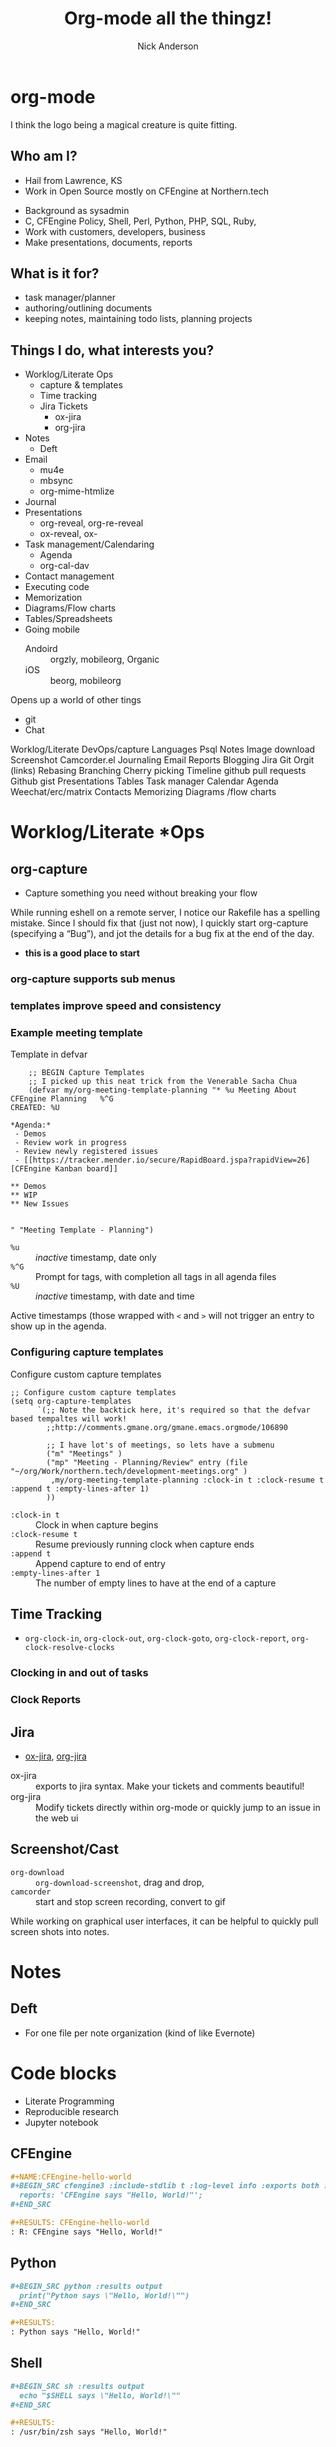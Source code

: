 #+Title: Org-mode all the thingz!
#+Author: Nick Anderson
#+Email: nick@cmdln.org
#+PROPERTY: header-args:cfengine3+ :eval never-export
# Export cfengine code block execution output by default
#+PROPERTY: header-args:cfengine3+ :exports both
#+PROPERTY: header-args:sh+ :eval never-export
#+PROPERTY: header-args:shell+ :eval never-export
#+OPTIONS: reveal_center:t reveal_progress:t reveal_history:nil reveal_control:t
#+OPTIONS: reveal_rolling_links:t reveal_keyboard:t reveal_overview:t num:nil
#+OPTIONS: reveal_width:1200 reveal_height:800 tags:nil
# The TOC is a bit much for a slide show IMHO, but maybe you want it when exporting to html
#+OPTIONS: toc:nil
#+REVEAL_MARGIN: 0.1
#+REVEAL_MIN_SCALE: 0.5
#+REVEAL_MAX_SCALE: 2.5
# Available Transitions: default|cube|page|concave|zoom|linear|fade|none.
#+REVEAL_TRANS: fade
#+REVEAL_THEME: night
# This flattens up to x levels deep
#+REVEAL_HLEVEL: 1
#+REVEAL_HEAD_PREAMBLE: <meta name=description" content=Org-mode all the thingz!">
#+REVEAL_POSTAMBLE: <p> Created by Nick Anderson. </p>
#+REVEAL_PLUGINS: (notes)
#+OPTIONS: reveal_single_file:nil

#+DOWNLOADED: https://upload.wikimedia.org/wikipedia/commons/thumb/a/a6/Org-mode-unicorn.svg/800px-Org-mode-unicorn.svg.png @ 2019-07-19 16:43:44
* org-mode                                                           :ATTACH:
:PROPERTIES:
:ID:       bb93dd07-28b1-405c-91c6-413a49d649e9
:REVEAL_BACKGROUND: ./data/bb/93dd07-28b1-405c-91c6-413a49d649e9/800px-Org-mode-unicorn.svg_2019-07-19_16-43-44.png
:REVEAL_BACKGROUND_OPACITY: 0.5
:REVEAL_BACKGROUND_SIZE: 800px
:Attachments: 800px-Org-mode-unicorn.svg_2019-07-19_16-43-44.png
:END:

#+BEGIN_NOTES
  I think the logo being a magical creature is quite fitting.
#+END_NOTES

** Who am I?
- Hail from Lawrence, KS
- Work in Open Source mostly on CFEngine at Northern.tech

#+BEGIN_NOTES
  - Background as sysadmin
  - C, CFEngine Policy, Shell, Perl, Python, PHP, SQL, Ruby,
  - Work with customers, developers, business
  - Make presentations, documents, reports
#+END_NOTE

** What is it?
- around since 2003
- markup language
- best supported in emacs
- system for managing plain text
- a second brain or exocortex

*** An aside for non emacs users

- [[https://github.com/axvr/org.vim][org.vim]], [[https://github.com/jceb/vim-orgmode][vim-orgmode]], [[https://packagecontrol.io/packages/orgmode][org-mode for Sublime Text 2 & 3]], [[https://github.com/vscode-org-mode/vscode-org-mode][vscode-org-mode]], [[https://atom.io/packages/org-mode][Atom grammar for org-mode syntax]]
- [[https://spacemacs.org][spacemacs]], [[https://github.com/hlissner/doom-emacs][doom-emacs]]

#+BEGIN_NOTES
  - I think it was 2005 when I first tried org-mode.
  - I was already a vim user, i couldn't figure out how to quit emacs
  - I couldn't manage to get any vi like keybindings working well and it didnt stick
  - Around 2013 I tried again, i still didn't get vim keybindings working, but i lerned enough emacs for org-mode and stuck with it for months before my usage faded
  - By 2014 I finally managed to get evil-mode working pretty well and was all in on org-mode
  - And in 2015 I tried spacemacs.
  - I was comfortable within weeks, and within months I was completely converted
  - In 2017 I released ob-cfengine3
#+END_NOTES

** What is it for?
:PROPERTIES:
:ID:       f69170b3-8d72-439d-b3b7-6f0358fb361b
:END:
- task manager/planner
- authoring/outlining documents
- keeping notes, maintaining todo lists, planning projects
** Things I do, what interests you?

#+BEGIN_NOTES
- Worklog/Literate Ops
  - capture & templates
  - Time tracking
  - Jira Tickets
    - ox-jira
    - org-jira
- Notes
  - Deft
- Email
  - mu4e
  - mbsync
  - org-mime-htmlize
- Journal
- Presentations
  - org-reveal, org-re-reveal
  - ox-reveal, ox-
- Task management/Calendaring
  - Agenda
  - org-cal-dav
- Contact management
- Executing code
- Memorization
- Diagrams/Flow charts
- Tables/Spreadsheets
- Going mobile
  - Andoird :: orgzly, mobileorg, Organic
  - iOS :: beorg, mobileorg

Opens up a world of other tings
- git
- Chat
Worklog/Literate DevOps/capture
Languages
Psql
Notes
Image download
Screenshot
Camcorder.el
Journaling
Email
Reports
Blogging
Jira
Git
Orgit (links)
Rebasing
Branching
Cherry picking
Timeline
github pull requests
Github gist
Presentations
Tables
Task manager
Calendar
Agenda
Weechat/erc/matrix
Contacts
Memorizing
Diagrams /flow charts
#+END_NOTES
* Worklog/Literate *Ops
** org-capture                                                      :ATTACH:
:PROPERTIES:
:ID:       24700353-3d1f-4b94-ac5b-246959ef426f
:Attachments: Screenshot_20190724_141502_2019-07-24_14-15-31.png
:END:

#+DOWNLOADED: file:///tmp/Spectacle.gJklMb/Screenshot_20190724_141502.png @ 2019-07-24 14:15:36
[[file:data/24/700353-3d1f-4b94-ac5b-246959ef426f/Screenshot_20190724_141502_2019-07-24_14-15-31.png]]
- Capture something you need without breaking your flow

#+BEGIN_NOTES
  While running eshell on a remote server, I notice our Rakefile has a spelling
  mistake. Since I should fix that (just not now), I quickly start org-capture
  (specifying a “Bug”), and jot the details for a bug fix at the end of the day.
  
  - *this is a good place to start*
#+END_NOTES

*** org-capture supports sub menus                                 :ATTACH:
:PROPERTIES:
:ID:       e1b4ffc3-d90b-4db1-8e0b-7330f16a70f0
:Attachments: Screenshot_20190724_141639_2019-07-24_14-16-45.png
:END:

#+DOWNLOADED: file:///tmp/Spectacle.gJklMb/Screenshot_20190724_141639.png @ 2019-07-24 14:16:45
[[file:data/e1/b4ffc3-d90b-4db1-8e0b-7330f16a70f0/Screenshot_20190724_141639_2019-07-24_14-16-45.png]]

*** templates improve speed and consistency

*** Example meeting template

#+CAPTION: Template in defvar
#+BEGIN_SRC elisp
      ;; BEGIN Capture Templates
      ;; I picked up this neat trick from the Venerable Sacha Chua
      (defvar my/org-meeting-template-planning "* %u Meeting About CFEngine Planning   %^G
  CREATED: %U

  ,*Agenda:*
   - Demos
   - Review work in progress
   - Review newly registered issues
   - [[https://tracker.mender.io/secure/RapidBoard.jspa?rapidView=26][CFEngine Kanban board]]

  ,** Demos
  ,** WIP
  ,** New Issues


  " "Meeting Template - Planning")
#+END_SRC

#+BEGIN_NOTES
- =%u= :: /inactive/ timestamp, date only
- =%^G= :: Prompt for tags, with completion all tags in all agenda files
- =%U= :: /inactive/ timestamp, with date and time

Active timestamps (those wrapped with =<= and =>= will not trigger an entry to show up in the agenda.
#+END_NOTES

*** Configuring capture templates

#+CAPTION: Configure custom capture templates
#+BEGIN_SRC elisp
  ;; Configure custom capture templates
  (setq org-capture-templates
        `(;; Note the backtick here, it's required so that the defvar based tempaltes will work!
          ;;http://comments.gmane.org/gmane.emacs.orgmode/106890

          ;; I have lot's of meetings, so lets have a submenu
          ("m" "Meetings" )
          ("mp" "Meeting - Planning/Review" entry (file "~/org/Work/northern.tech/development-meetings.org" )
           ,my/org-meeting-template-planning :clock-in t :clock-resume t :append t :empty-lines-after 1)
          ))
#+END_SRC

#+BEGIN_NOTES
- =:clock-in t=  :: Clock in when capture begins
- =:clock-resume t= :: Resume previously running clock when capture ends
- =:append t= :: Append capture to end of entry
- =:empty-lines-after 1= :: The number of empty lines to have at the end of a capture
#+END_NOTES

** Time Tracking                                                    :ATTACH:
:PROPERTIES:
:ID:       89370a5e-e413-4d19-9a03-a487e32ae9a8
:Attachments: Screenshot_20190724_141926_2019-07-24_14-20-07.png Screenshot_20190724_142033_2019-07-24_14-20-42.png
:END:

- ~org-clock-in~, ~org-clock-out~, ~org-clock-goto~, ~org-clock-report~, ~org-clock-resolve-clocks~

*** Clocking in and out of tasks

#+DOWNLOADED: file:///tmp/Spectacle.gJklMb/Screenshot_20190724_142033.png @ 2019-07-24 14:20:43
[[file:data/89/370a5e-e413-4d19-9a03-a487e32ae9a8/Screenshot_20190724_142033_2019-07-24_14-20-42.png]]

*** Clock Reports

#+DOWNLOADED: file:///tmp/Spectacle.gJklMb/Screenshot_20190724_141926.png @ 2019-07-24 14:20:07
[[file:data/89/370a5e-e413-4d19-9a03-a487e32ae9a8/Screenshot_20190724_141926_2019-07-24_14-20-07.png]]

** Jira                                                             :ATTACH:
:PROPERTIES:
:ID:       918b2587-dafd-4bce-bd7d-0dce9866a465
:Attachments: dos-jira-logo_2019-07-24_15-17-28.png org-jira-demo-update-comment-2019-08-01_15.33.51_2019-08-01_15-38-21.gif
:END:

#+CAPTION: Using org-jira
#+DOWNLOADED: file:///home/nickanderson/Videos/screencasts/org-jira-demo-update-comment-2019-08-01_15.33.51.gif @ 2019-08-01 15:38:25
[[file:data/91/8b2587-dafd-4bce-bd7d-0dce9866a465/org-jira-demo-update-comment-2019-08-01_15.33.51_2019-08-01_15-38-21.gif]]

- [[https://github.com/stig/ox-jira.el][ox-jira]], [[https://github.com/ahungry/org-jira][org-jira]]

#+BEGIN_NOTES
  - ox-jira :: exports to jira syntax. Make your tickets and comments beautiful!
  - org-jira :: Modify tickets directly within org-mode or quickly jump to an
                issue in the web ui
#+END_NOTES
** Screenshot/Cast
- =org-download= ::  ~org-download-screenshot~, drag and drop,
- =camcorder= :: start and stop screen recording, convert to gif
#+BEGIN_NOTES
  While working on graphical user interfaces, it can be helpful to quickly pull screen shots into notes.
#+END_NOTES
* Notes
** Deft                                                             :ATTACH:
:PROPERTIES:
:ID:       c96d3588-2eaa-4fbc-961e-20921c5960d4
:Attachments: screenshot_2019-07-24_15-29-32.png
:END:

- For one file per note organization (kind of like Evernote)

#+DOWNLOADED: /tmp/screenshot.png @ 2019-07-24 15:29:36
[[file:data/c9/6d3588-2eaa-4fbc-961e-20921c5960d4/screenshot_2019-07-24_15-29-32.png]]

* Code blocks

#+BEGIN_NOTES
  - Literate Programming
  - Reproducible research
  - Jupyter notebook
#+END_NOTES

** CFEngine

#+BEGIN_SRC org
  ,#+NAME:CFEngine-hello-world
  ,#+BEGIN_SRC cfengine3 :include-stdlib t :log-level info :exports both :run-with-main t
    reports: 'CFEngine says "Hello, World!"'; 
  ,#+END_SRC

  ,#+RESULTS: CFEngine-hello-world
  : R: CFEngine says "Hello, World!"
#+END_SRC

** Python

#+BEGIN_SRC org
  ,#+BEGIN_SRC python :results output
    print("Python says \"Hello, World!\"") 
  ,#+END_SRC

  ,#+RESULTS:
  : Python says "Hello, World!"
#+END_SRC

** Shell

#+BEGIN_SRC org
  ,#+BEGIN_SRC sh :results output
    echo "$SHELL says \"Hello, World!\"" 
  ,#+END_SRC

  ,#+RESULTS:
  : /usr/bin/zsh says "Hello, World!"
#+END_SRC

** Reusing results

#+BEGIN_SRC org
  ,#+BEGIN_SRC sh :results output :var INPUT=CFEngine-hello-world
    echo "$INPUT" 
  ,#+END_SRC

  ,#+RESULTS:
  : R: CFEngine says "Hello, World!"
  : 
#+END_SRC

** Remote execution

#+BEGIN_SRC  org
  ,#+CAPTION: SQL in org-mode SRC block
  ,#+BEGIN_SRC sql :exports both :dir /ssh:user@remote: :engine postgresql :database cfdb
    SELECT firstreporttimestamp from __hosts limit 1
  ,#+END_SRC

  ,#+RESULTS:
  | firstreporttimestamp         |
  |------------------------------|
  | 2019-02-15 19:49:57.74915+00 |
#+END_SRC

#+BEGIN_NOTES
  - dir
  - tangle
  - sessions
#+END_NOTES

** Diagrams

#+RESULTS: MPF-policy-execution-high-level-diagram
[[file:MPF-policy-execution-high-level.png]]

*** PlantUML Source 

#+BEGIN_SRC org
  ,#+NAME: MPF-policy-execution-high-level-diagram
  ,#+begin_src plantuml :file MPF-policy-execution-high-level.png :exports both
    title High Level MPF Policy Execution Sequence

    create "cf-execd"
    loop "Check ""body executor control schedule"""
      note left of "cf-execd"
        cf-execd checks the schedule once a minute, but the default schedule results
        in execution once every 5 minutes.
      end note
#+END_SRC

#+NAME: MPF-policy-execution-high-level-diagram
#+begin_src plantuml :file MPF-policy-execution-high-level.png
  title High Level MPF Policy Execution Sequence

  create "cf-execd"
  loop "Check ""body executor control schedule"""
    note left of "cf-execd"
      cf-execd checks the schedule once a minute, but the default schedule results
      in execution once every 5 minutes.
    end note

    alt "At least one element evaluates true"
      create "cf-agent -f update.cf"
      "cf-execd"->"cf-agent -f update.cf": Update Policy Execution
      alt """masterfiles/cf_promises_validated"" differs\nfrom ""intputs/cf_promises_validated"""
        note over "cf-agent -f update.cf"
          Copy masterfiles to inputs
        end note
      end
      note over "cf-agent -f update.cf"
        Execute bundles from Augments listed in
        ""vars.common_control_update_bundlesequence_end""
      end note

      destroy "cf-agent -f update.cf"
      create "cf-agent -f promises.cf"
      "cf-execd"->"cf-agent -f promises.cf": Normal Policy Execution
      note over "cf-agent -f promises.cf"
        Resolve inventory (inventory/*.cf)
      end note
      note over "cf-agent -f promises.cf"
        Resolve bundle common def (controls/def.cf)
      end note
      alt "services_autorun defined"
        note over "cf-agent -f promises.cf"
          Execute bundles tagged autorun in lexical order
        end note
      end
      note over "cf-agent -f promises.cf"
        Execute custom policy integrated into
        ""servies/main.cf""
      end note
      note over "cf-agent -f promises.cf"
        Execute bundles from Augments listed in
        ""vars.common_control_bundlesequence_end""
      end note
      destroy "cf-agent -f promises.cf"
    end
    ... 1 minute ...
  end
#+end_src

** Literate programming
- Donald Knuth

#+BEGIN_NOTES
  Literate programming was first introduced by Knuth in 1984. The main intention
  behind this approach was to treat a program as literature understandable to
  human beings.
#+END_NOTES

*** Examples
- [[https://github.com/zzamboni/dot-emacs/blob/master/init.org][Literate Emacs Config]]
  - https://zzamboni.org/post/my-emacs-configuration-with-commentary/
  - *both tangled files and blog post from same source*
- [[https://gitlab.com/nickanderson/cfengine-enterprise-demo/tree/3.14.0a][Literate Infra Policy]]
- [[https://www.jstatsoft.org/article/view/v046i03][Reproducible Research]]
     
* Exporting
** HTML Theme Readtheorg
:PROPERTIES:
:ID:       ca042dbe-ca4b-47b3-a8c6-533a5147330f
:Attachments: readtheorg_2019-08-01_14-53-27.png readtheorg_2019-08-01_14-53-43.png
:END:

#+DOWNLOADED: https://github.com/fniessen/org-html-themes/blob/master/readtheorg.png?raw=true @ 2019-08-01 14:53:46
[[file:data/ca/042dbe-ca4b-47b3-a8c6-533a5147330f/readtheorg_2019-08-01_14-53-43.png]]

** HTML Theme BigBlow                                               :ATTACH:
:PROPERTIES:
:ID:       ebd1e5f2-63c0-47b1-80c2-e9db267fc3b1
:Attachments: bigblow_2019-08-01_14-54-44.png
:END:

#+DOWNLOADED: https://github.com/fniessen/org-html-themes/blob/master/bigblow.png?raw=true @ 2019-08-01 14:54:47
[[file:data/eb/d1e5f2-63c0-47b1-80c2-e9db267fc3b1/bigblow_2019-08-01_14-54-44.png]]

** PDF                                                              :ATTACH:
:PROPERTIES:
:ID:       61454799-4f5f-4753-b159-83400115a18c
:Attachments: finished-styled-spec-pdf_2019-08-01_15-15-31.png
:END:

#+DOWNLOADED: https://katherine.cox-buday.com/assets/blog/2015/03/14/writing-specs-with-org-mode/finished-styled-spec-pdf.png @ 2019-08-01 15:15:38
[[file:data/61/454799-4f5f-4753-b159-83400115a18c/finished-styled-spec-pdf_2019-08-01_15-15-31.png]]

* Email

- [[https://www.djcbsoftware.nl/code/mu/mu4e.html][mu4e]], [[https://notmuchmail.org/notmuch-emacs/][notmuch]], [[https://github.com/org-mime/org-mime][org-mime]], org-contacts, org-msg?
** mu4e                                                             :ATTACH:
:PROPERTIES:
:ID:       f7f826c5-78c1-4c1f-8d4c-6993a88bfb2f
:Attachments: Screenshot_20190724_153130_2019-07-24_15-31-48.png
:END:

#+DOWNLOADED: file:///tmp/Spectacle.jWjoFC/Screenshot_20190724_153130.png @ 2019-07-24 15:31:48
[[file:data/f7/f826c5-78c1-4c1f-8d4c-6993a88bfb2f/Screenshot_20190724_153130_2019-07-24_15-31-48.png]]

#+BEGIN_NOTES
  - mbsync used to sync imap mail offline
  - postfix used for offline sending
  - Capture emails to respond
  - Author in org-mode, htmlize with org-mime-htmlize before sending
  - https://www.reddit.com/r/emacs/comments/8toivy/tip_how_to_manage_your_contacts_with_orgcontacts/e19iy2c/
#+END_NOTES

* Keeping Secrets                                                    :ATTACH:
:PROPERTIES:
:ID:       b01de368-6a9b-4f65-a786-aaaffd407f1a
:Attachments: org-mode-demo-crypt-2019-08-02_11.55.03_2019-08-02_11-57-47.gif
:END:
- Tag entries with =crypt= to automatically encrypt sections of a file with GPG
- ~org-decrypt-entry~

#+DOWNLOADED: file:///home/nickanderson/Videos/screencasts/org-mode-demo-crypt-2019-08-02_11.55.03.gif @ 2019-08-02 11:57:50
[[file:data/b0/1de368-6a9b-4f65-a786-aaaffd407f1a/org-mode-demo-crypt-2019-08-02_11.55.03_2019-08-02_11-57-47.gif]]

** For my eyes only :crypt: 
-----BEGIN PGP MESSAGE-----

hQIMA/jYNcPWXvJ6AQ//arpfgjdLa/EwjMhxj8AA7X1qkAB/da9LKyuOoDzMWaMc
p+3HqpdC0n5/KsfmQes4KBfyHOf3Ty3FzlNwBVA9qwGFY1UfXV8WYAAv2MZF/97p
riWzuMVBNgcdm/rCQTdP5zUgOCzpquJxDvnB39+E0dMvBY9sVjvJphzXEa6goz+6
8QHYyDSNDcvSIwZv3Oi+0wxAasTptYuPOqmwfRoybICICgoX/Sn2d7NH5sYclYRg
nQJ6nGO4ozq/oRKPy/oD+YlgOUDeGlCeA+D0XsLW0DAdGigIHZ571cijEAvNj1QP
eGGZ/fIm46gL5XU+CzK6rq9KqXtH2zTTzVJYRRzRhe7Fwtcgc0KPm1D+YqEyPBrK
mPdqpGNYU9Ko6muBDUj+MTIIeDKdOc4Ao778h41lGTjqSQ4v+2N6AB0HcQV09vMt
9GyHLKUiM5H8qxtvewGXBil7iZh9MxlNdyNG57eoCIfjnMysX6KX3hoicrFD3Tps
1pojbZRXu1xaKSkaH5Pcx89NbkJXZRA9fvFqvT6/LZDAhJ+Fs2vgo9M+K8PaUuq5
dp9EEWvc6FIkPXIgf0cArdZHR9Gm+f4gXA/mf5e4GLUrmH7SifFV3xrLdyyEat7X
f1OsFWwOjmGz6aXBaOKgu/74EVYX+l1ap2j/0a7ZSdVchqL7g57njD0XN/6eILHS
TAGe8a76cd/M0BO42W9+VYsUWKSb0e9+Z7fHPmo3VpcriaVl/OTJqdEcQTY98J5l
XZdnAeMFy0z3ntITFFbjlNbhNpMlXRxWs0xJi4k=
=bdCS
-----END PGP MESSAGE-----

* Blogging
- [[https://ox-hugo.scripter.co/][ox-hugo]], [[https://github.com/masasam/emacs-easy-hugo][easy-hugo]], [[https://github.com/org2blog/org2blog][org2blog]] (WordPress), [[https://orgmode.org/worg/org-blog-wiki.html][many options]]
- I use *hugo's native org support* (but it's also naive)

* Journaling
** org-journal                                                      :ATTACH:
:PROPERTIES:
:ID:       949d28e2-18db-480b-b48a-3dd7bc6c318f
:Attachments: Screenshot_20190724_154046_2019-07-24_15-41-05.png
:END:

#+CAPTION: calendar colors days that have journal entries
#+DOWNLOADED: file:///tmp/Spectacle.jWjoFC/Screenshot_20190724_154046.png @ 2019-07-24 15:41:06

[[file:data/94/9d28e2-18db-480b-b48a-3dd7bc6c318f/Screenshot_20190724_154046_2019-07-24_15-41-05.png]]
*** Stored one file per day

#+BEGIN_SRC sh :exports both
  ls ~/org/journal | grep -P "2019-0[345]" | head -n 5
#+END_SRC

#+RESULTS:
| 2019-03-03 |
| 2019-03-06 |
| 2019-03-11 |
| 2019-03-12 |
| 2019-03-14 |
** org-datetree, org-reverse-datetree                               :ATTACH:
:PROPERTIES:
:ID:       db037348-eac0-4ab0-8ef1-0a482b86af95
:Attachments: org-reverse-datetree-1_2019-08-01_13-57-15.png org-reverse-datetree-1_2019-08-01_13-57-52.png
:END:

- Many entries in one file

#+DOWNLOADED: https://github.com/akirak/org-reverse-datetree/blob/master/screenshots/org-reverse-datetree-1.png?raw=true @ 2019-08-01 13:58:00
[[file:data/db/037348-eac0-4ab0-8ef1-0a482b86af95/org-reverse-datetree-1_2019-08-01_13-57-52.png]]

* Presentations
- *[[https://gitlab.com/oer/org-re-reveal][org-re-reveal]]*, [[https://github.com/yjwen/org-reveal][ox-reveal]], [[https://github.com/lorniu/ox-spectacle][ox-spectacle]], [[https://github.com/takaxp/org-tree-slide][org-treeslide]], [[https://github.com/eschulte/org-S5][org-S5]], [[https://github.com/eschulte/epresent][epresent]], [[https://github.com/fniessen/refcard-org-beamer][org-beamer]]

#+BEGIN_NOTES
  - org-re-reveal was forked from [[https://github.com/lechten/org-reveal][org-reveal]]
  - [[https://github.com/Malabarba/camcorder.el][camcorder.el]], [[https://gitlab.com/ambrevar/emacs-gif-screencast][emacs-gif-screencast]] (not specific to org-mode)
#+END_NOTES

* Tables/Spreadsheets

#+CAPTION: @>$2=vmin(@2..@-1)::@>$3=vmax(@2..@-1)::@>$4=vmean(@2..@-1)::@>$5=vsum(@2..@-1)
|----------+-----------+------------+------+-----|
| Item     | Low Value | High Value | Mean | Sum |
|----------+-----------+------------+------+-----|
| Hammer   |         1 |        100 |   10 |  11 |
| More     |         3 |        200 |   11 |   8 |
| Axe      |        20 |         25 |   30 |  13 |
|----------+-----------+------------+------+-----|
| *Total:* |         1 |        200 |   17 |  32 |
|----------+-----------+------------+------+-----|
#+TBLFM: @>$2=vmin(@2..@-1)::@>$3=vmax(@2..@-1)::@>$4=vmean(@2..@-1)::@>$5=vsum(@2..@-1)

- Each formula is separated with =::=
- =@= indicates the ROW (=@>= means *last row*)
- =$= indicates the COLUMN

** Live action                                                      :ATTACH:
:PROPERTIES:
:ID:       eea4d055-4294-46da-bbb3-572e573365b5
:Attachments: org-mode-demo-tables-2019-08-01_16.15.41_2019-08-01_16-18-36.gif
:END:

#+DOWNLOADED: file:///home/nickanderson/Videos/screencasts/org-mode-demo-tables-2019-08-01_16.15.41.gif @ 2019-08-01 16:18:40
[[file:data/ee/a4d055-4294-46da-bbb3-572e573365b5/org-mode-demo-tables-2019-08-01_16.15.41_2019-08-01_16-18-36.gif]]

** Referencing cells by name

#+CAPTION: $l=vmin(@2..@-1)::$h=vmax(@2..@-1)::$m=vmean(@2..@-1)::$s=vsum(@2..@-1)
|-----------+-----------+------------+------+-----|
| Item      | Low Value | High Value | Mean | Sum |
|-----------+-----------+------------+------+-----|
| Hammer    |        10 |         20 |   10 |  10 |
| Axe       |        20 |         25 |   30 |  13 |
|-----------+-----------+------------+------+-----|
| *^Total:* |        10 |         25 |   20 |  23 |
| ^         |         l |          h |    m |   s |
|-----------+-----------+------------+------+-----|
#+TBLFM: $l=vmin(@2..@-1)::$h=vmax(@2..@-1)::$m=vmean(@2..@-1)::$s=vsum(@2..@-1)

- =^= indicates field values on this line define names for the field ABOVE this row

* Task Management/Calendaring                                        :ATTACH:
:PROPERTIES:
:ID:       7ff90f9e-cbaa-406c-b881-ed63784c26f7
:Attachments: screenshot_2019-07-24_15-57-40.png
:END:

#+DOWNLOADED: /tmp/screenshot.png @ 2019-07-24 15:57:45
[[file:data/7f/f90f9e-cbaa-406c-b881-ed63784c26f7/screenshot_2019-07-24_15-57-40.png]]
** Keep agenda top of mind                                          :ATTACH:
:PROPERTIES:
:ID:       cdfddef3-766c-420e-bf3b-c6f2e09cd43b
:Attachments: idle-org-agenda_2019-07-25_12-52-30.gif
:END:

- [[https://github.com/enisozgen/idle-org-agenda][idle-org-agenda]]

#+DOWNLOADED: https://github.com/enisozgen/idle-org-agenda/blob/master/docs/idle-org-agenda.gif @ 2019-07-25 12:52:30
[[file:data/cd/fddef3-766c-420e-bf3b-c6f2e09cd43b/idle-org-agenda_2019-07-25_12-52-30.gif]]
** Finding things
- org-agenda
- [[https://github.com/alphapapa/org-rifle][org-rifle]]
- [[https://github.com/alphapapa/org-ql][org-ql]]
- [[https://github.com/alphapapa/org-sidebar][org-sidebar]]
** Also
- org-caldav
- org-calfw
- org-gcal
* Going Mobile
| Android   | iOS       | Web     |
| *[[http://www.orgzly.com/][Orgzly]]*  | [[https://mobileorg.github.io/][MobileOrg]] | [[https://org-web.org][org-web]] |
| [[https://github.com/bnankiewicz/organic][Organic]]   | [[https://beorgapp.com][beorg]]     |         |
| [[https://github.com/matburt/mobileorg-android/][MobileOrg]] |           |         |
| [[https://github.com/wizmer/syncorg][SyncOrg]]   |           |         |
** Orgzly                                                           :ATTACH:
:PROPERTIES:
:ID:       25da2224-cc7f-450e-8ea0-38ca45ef5dbe
:Attachments: Orgzly-Notes-To-Do-Lists_2019-08-01_14-21-39.jpg
:END:

#+DOWNLOADED: https://alternatives.how2shout.com/wp-content/uploads/2019/07/Orgzly-Notes-To-Do-Lists.jpg @ 2019-08-01 14:21:46
 [[file:data/25/da2224-cc7f-450e-8ea0-38ca45ef5dbe/Orgzly-Notes-To-Do-Lists_2019-08-01_14-21-39.jpg]]

#+BEGIN_NOTES
  I use syncthing to keep my org files in sync across multiple devices.
  - Phone
  - Laptop
  - FileServer (FreeNAS)
  - Tablet 
#+END_NOTES
* Bookmarks and Web Archiving

- [[https://github.com/alphapapa/org-web-tools][org-web-tools]] :: Convert webpage into org-format
- [[https://github.com/scallywag/org-board][org-board]] :: bookmarking and archiving

#+BEGIN_NOTES
  Example of how I looked something up from org-mode.
  - Google for =holger wsu physics= (highlight, ~SPC a /~)
  - eww-copy-page-url
  - org-web-tools-read-url-as-org, org-web-tools-insert-webpage-as-entry
#+END_NOTES
* Other stuff
- archiving
- org-drill
- org-randomnote
- org-d20, org-lookup-dnd
- org-make-toc
* Gimmie Moar

- [[http://doc.norang.ca/org-mode.html][Bernt Hansen]]
- [[http://www.howardism.org/][Howard Abrams]]
  - [[https://www.youtube.com/watch?v=dljNabciEGg][Literate DevOps]]
- [[https://sachachua.com/blog/category/geek/emacs/][Sasha Chua]]
- [[https://kitchingroup.cheme.cmu.edu/blog/category/orgmode/][John Kitchen]]
- [[https://www.google.com/search?q=org-mode&sitesearch=http%253A%252F%252Fjr0cket.co.uk][John Stevenson]]
- [[https://irreal.org/blog/?s=org-mode][John Snader]]

- [[https://www.youtube.com/watch?v=oJTwQvgfgMM][Google TechTalk]]
  
